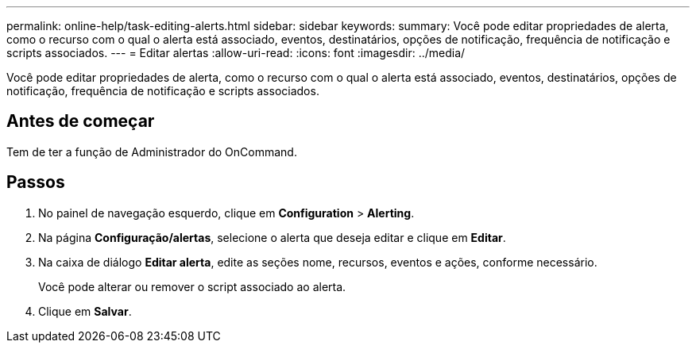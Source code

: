 ---
permalink: online-help/task-editing-alerts.html 
sidebar: sidebar 
keywords:  
summary: Você pode editar propriedades de alerta, como o recurso com o qual o alerta está associado, eventos, destinatários, opções de notificação, frequência de notificação e scripts associados. 
---
= Editar alertas
:allow-uri-read: 
:icons: font
:imagesdir: ../media/


[role="lead"]
Você pode editar propriedades de alerta, como o recurso com o qual o alerta está associado, eventos, destinatários, opções de notificação, frequência de notificação e scripts associados.



== Antes de começar

Tem de ter a função de Administrador do OnCommand.



== Passos

. No painel de navegação esquerdo, clique em *Configuration* > *Alerting*.
. Na página *Configuração/alertas*, selecione o alerta que deseja editar e clique em *Editar*.
. Na caixa de diálogo *Editar alerta*, edite as seções nome, recursos, eventos e ações, conforme necessário.
+
Você pode alterar ou remover o script associado ao alerta.

. Clique em *Salvar*.

